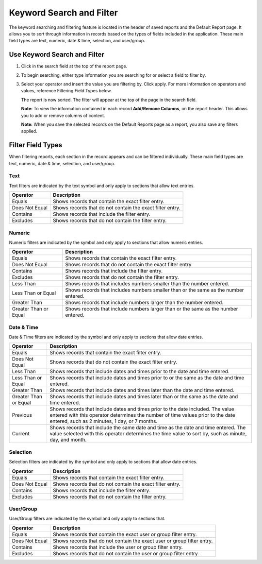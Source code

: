 Keyword Search and Filter
=========================

The keyword searching and filtering feature is located in the header of
saved reports and the Default Report page. It allows you to sort through
information in records based on the types of fields included in the
application. These main field types are text, numeric, date & time,
selection, and user/group.

Use Keyword Search and Filter
-----------------------------

#. Click in the search field at the top of the report page.
   |image1|

2. To begin searching, either type information you are searching for or
   select a field to filter by.

3. Select your operator and insert the value you are filtering by. Click
   apply. For more information on operators and values, reference
   Filtering Field Types below.

   |image2|

   The report is now sorted. The filter will appear at the top of the
   page in the search field.

   **Note:** To view the information contained in each record
   **Add/Remove Columns**, on the report header. This allows you to add
   or remove columns of content.

   **Note:** When you save the selected records on the Default Reports
   page as a report, you also save any filters applied.

Filter Field Types
------------------

When filtering reports, each section in the record appears and can be
filtered individually. These main field types are text, numeric, date &
time, selection, and user/group.

Text
~~~~

Text filters are indicated by the text symbol and only apply to sections
that allow text entries.

============== =========================================================
Operator       Description
============== =========================================================
Equals         Shows records that contain the exact filter entry.
Does Not Equal Shows records that do not contain the exact filter entry.
Contains       Shows records that include the filter entry.
Excludes       Shows records that do not contain the filter entry.
============== =========================================================

Numeric
~~~~~~~

Numeric filters are indicated by the |image3| symbol and only apply to
sections that allow numeric entries.

+-----------------------+---------------------------------------------+
| Operator              | Description                                 |
+=======================+=============================================+
| Equals                | Shows records that contain the exact filter |
|                       | entry.                                      |
+-----------------------+---------------------------------------------+
| Does Not Equal        | Shows records that do not contain the exact |
|                       | filter entry.                               |
+-----------------------+---------------------------------------------+
| Contains              | Shows records that include the filter       |
|                       | entry.                                      |
+-----------------------+---------------------------------------------+
| Excludes              | Shows records that do not contain the       |
|                       | filter entry.                               |
+-----------------------+---------------------------------------------+
| Less Than             | Shows records that includes numbers smaller |
|                       | than the number entered.                    |
+-----------------------+---------------------------------------------+
| Less Than or Equal    | Shows records that includes numbers smaller |
|                       | than or the same as the number entered.     |
+-----------------------+---------------------------------------------+
| Greater Than          | Shows records that include numbers larger   |
|                       | than the number entered.                    |
+-----------------------+---------------------------------------------+
| Greater Than or Equal | Shows records that include numbers larger   |
|                       | than or the same as the number entered.     |
+-----------------------+---------------------------------------------+

Date & Time
~~~~~~~~~~~

Date & Time filters are indicated by the |image4| symbol and only apply
to sections that allow date entries.

+-----------------------+---------------------------------------------+
| Operator              | Description                                 |
+=======================+=============================================+
| Equals                | Shows records that contain the exact filter |
|                       | entry.                                      |
+-----------------------+---------------------------------------------+
| Does Not Equal        | Shows records that do not contain the exact |
|                       | filter entry.                               |
+-----------------------+---------------------------------------------+
| Less Than             | Shows records that include dates and times  |
|                       | prior to the date and time entered.         |
+-----------------------+---------------------------------------------+
| Less Than or Equal    | Shows records that include dates and times  |
|                       | prior to or the same as the date and time   |
|                       | entered.                                    |
+-----------------------+---------------------------------------------+
| Greater Than          | Shows records that include dates and times  |
|                       | later than the date and time entered.       |
+-----------------------+---------------------------------------------+
| Greater Than or Equal | Shows records that include dates and times  |
|                       | later than or the same as the date and time |
|                       | entered.                                    |
+-----------------------+---------------------------------------------+
| Previous              | Shows records that include dates and times  |
|                       | prior to the date included. The value       |
|                       | entered with this operator determines the   |
|                       | number of time values prior to the date     |
|                       | entered, such as 2 minutes, 1 day, or 7     |
|                       | months.                                     |
+-----------------------+---------------------------------------------+
| Current               | Shows records that include the same date    |
|                       | and time as the date and time entered. The  |
|                       | value selected with this operator           |
|                       | determines the time value to sort by, such  |
|                       | as minute, day, and month.                  |
+-----------------------+---------------------------------------------+

Selection
~~~~~~~~~

Selection filters are indicated by the |image5| symbol and only apply to
sections that allow date entries.

============== =========================================================
Operator       Description
============== =========================================================
Equals         Shows records that contain the exact filter entry.
Does Not Equal Shows records that do not contain the exact filter entry.
Contains       Shows records that include the filter entry.
Excludes       Shows records that do not contain the filter entry.
============== =========================================================

User/Group
~~~~~~~~~~

User/Group filters are indicated by the |image6| symbol and only apply
to sections that.

+----------------+----------------------------------------------------+
| Operator       | Description                                        |
+================+====================================================+
| Equals         | Shows records that contain the exact user or group |
|                | filter entry.                                      |
+----------------+----------------------------------------------------+
| Does Not Equal | Shows records that do not contain the exact user   |
|                | or group filter entry.                             |
+----------------+----------------------------------------------------+
| Contains       | Shows records that include the user or group       |
|                | filter entry.                                      |
+----------------+----------------------------------------------------+
| Excludes       | Shows records that do not contain the user or      |
|                | group filter entry.                                |
+----------------+----------------------------------------------------+

.. |image1| image:: ../Resources/Images/keyword-filter.png
.. |image2| image:: ../Resources/Images/filter-with-operator.png
.. |image3| image:: ../Resources/Images/numeric-filter-symbol.png
.. |image4| image:: ../Resources/Images/date-time-filter-symbol.png
.. |image5| image:: ../Resources/Images/selection-filter-symbol.png
.. |image6| image:: ../Resources/Images/user-group-filter-symbol.png
